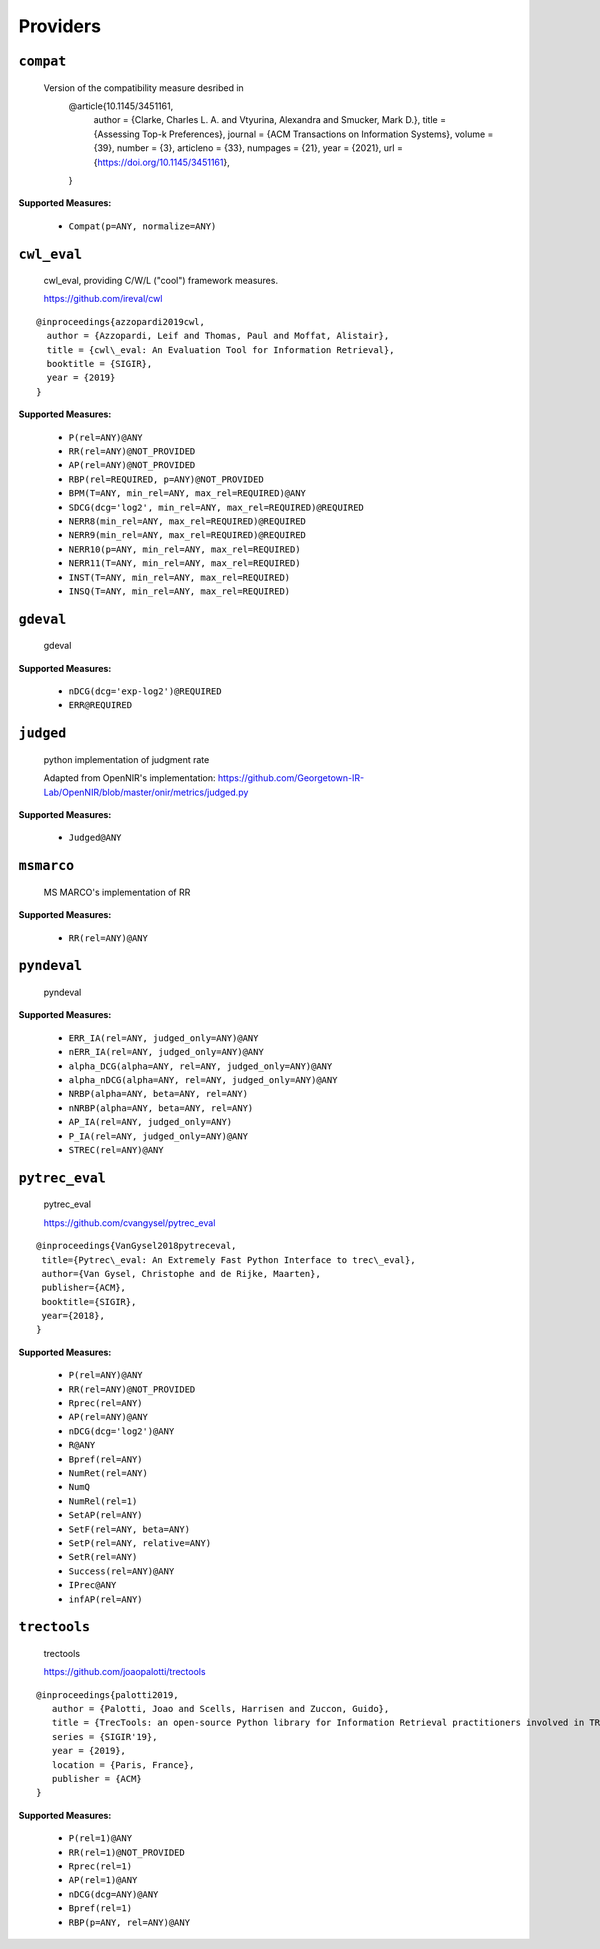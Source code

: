 
Providers
=========================

``compat``
-------------------------


 Version of the compatibility measure desribed in
  @article{10.1145/3451161,
    author = {Clarke, Charles L. A. and Vtyurina, Alexandra and Smucker, Mark D.},
    title = {Assessing Top-k Preferences},
    journal = {ACM Transactions on Information Systems},
    volume = {39},
    number = {3},
    articleno = {33},
    numpages = {21},
    year = {2021},
    url = {https://doi.org/10.1145/3451161},
  }
 
**Supported Measures:**

 - ``Compat(p=ANY, normalize=ANY)``



``cwl_eval``
-------------------------


 cwl_eval, providing C/W/L ("cool") framework measures.

 https://github.com/ireval/cwl

::

 @inproceedings{azzopardi2019cwl,
   author = {Azzopardi, Leif and Thomas, Paul and Moffat, Alistair},
   title = {cwl\_eval: An Evaluation Tool for Information Retrieval},
   booktitle = {SIGIR},
   year = {2019}
 }
 
**Supported Measures:**

 - ``P(rel=ANY)@ANY``
 - ``RR(rel=ANY)@NOT_PROVIDED``
 - ``AP(rel=ANY)@NOT_PROVIDED``
 - ``RBP(rel=REQUIRED, p=ANY)@NOT_PROVIDED``
 - ``BPM(T=ANY, min_rel=ANY, max_rel=REQUIRED)@ANY``
 - ``SDCG(dcg='log2', min_rel=ANY, max_rel=REQUIRED)@REQUIRED``
 - ``NERR8(min_rel=ANY, max_rel=REQUIRED)@REQUIRED``
 - ``NERR9(min_rel=ANY, max_rel=REQUIRED)@REQUIRED``
 - ``NERR10(p=ANY, min_rel=ANY, max_rel=REQUIRED)``
 - ``NERR11(T=ANY, min_rel=ANY, max_rel=REQUIRED)``
 - ``INST(T=ANY, min_rel=ANY, max_rel=REQUIRED)``
 - ``INSQ(T=ANY, min_rel=ANY, max_rel=REQUIRED)``



``gdeval``
-------------------------


 gdeval
 
**Supported Measures:**

 - ``nDCG(dcg='exp-log2')@REQUIRED``
 - ``ERR@REQUIRED``



``judged``
-------------------------


 python implementation of judgment rate

 Adapted from OpenNIR's implementation: https://github.com/Georgetown-IR-Lab/OpenNIR/blob/master/onir/metrics/judged.py
 
**Supported Measures:**

 - ``Judged@ANY``



``msmarco``
-------------------------


 MS MARCO's implementation of RR
 
**Supported Measures:**

 - ``RR(rel=ANY)@ANY``



``pyndeval``
-------------------------


 pyndeval
 
**Supported Measures:**

 - ``ERR_IA(rel=ANY, judged_only=ANY)@ANY``
 - ``nERR_IA(rel=ANY, judged_only=ANY)@ANY``
 - ``alpha_DCG(alpha=ANY, rel=ANY, judged_only=ANY)@ANY``
 - ``alpha_nDCG(alpha=ANY, rel=ANY, judged_only=ANY)@ANY``
 - ``NRBP(alpha=ANY, beta=ANY, rel=ANY)``
 - ``nNRBP(alpha=ANY, beta=ANY, rel=ANY)``
 - ``AP_IA(rel=ANY, judged_only=ANY)``
 - ``P_IA(rel=ANY, judged_only=ANY)@ANY``
 - ``STREC(rel=ANY)@ANY``



``pytrec_eval``
-------------------------


 pytrec_eval

 https://github.com/cvangysel/pytrec_eval

::

 @inproceedings{VanGysel2018pytreceval,
  title={Pytrec\_eval: An Extremely Fast Python Interface to trec\_eval},
  author={Van Gysel, Christophe and de Rijke, Maarten},
  publisher={ACM},
  booktitle={SIGIR},
  year={2018},
 }

 
**Supported Measures:**

 - ``P(rel=ANY)@ANY``
 - ``RR(rel=ANY)@NOT_PROVIDED``
 - ``Rprec(rel=ANY)``
 - ``AP(rel=ANY)@ANY``
 - ``nDCG(dcg='log2')@ANY``
 - ``R@ANY``
 - ``Bpref(rel=ANY)``
 - ``NumRet(rel=ANY)``
 - ``NumQ``
 - ``NumRel(rel=1)``
 - ``SetAP(rel=ANY)``
 - ``SetF(rel=ANY, beta=ANY)``
 - ``SetP(rel=ANY, relative=ANY)``
 - ``SetR(rel=ANY)``
 - ``Success(rel=ANY)@ANY``
 - ``IPrec@ANY``
 - ``infAP(rel=ANY)``



``trectools``
-------------------------


 trectools

 https://github.com/joaopalotti/trectools

::

 @inproceedings{palotti2019,
    author = {Palotti, Joao and Scells, Harrisen and Zuccon, Guido},
    title = {TrecTools: an open-source Python library for Information Retrieval practitioners involved in TREC-like campaigns},
    series = {SIGIR'19},
    year = {2019},
    location = {Paris, France},
    publisher = {ACM}
 }

 
**Supported Measures:**

 - ``P(rel=1)@ANY``
 - ``RR(rel=1)@NOT_PROVIDED``
 - ``Rprec(rel=1)``
 - ``AP(rel=1)@ANY``
 - ``nDCG(dcg=ANY)@ANY``
 - ``Bpref(rel=1)``
 - ``RBP(p=ANY, rel=ANY)@ANY``



